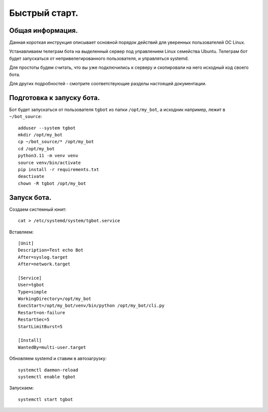 Быстрый старт.
==============

Общая информация.
-----------------

Данная короткая инструкция описывает основной порядок действий для уверенных пользователей ОС Linux. 

Устанавливаем телеграм бота на выделенный сервер под управлением Linux семейства Ubuntu. 
Телеграм бот будет запускаться от непривелегированного пользователя, и управляться systemd.

Для простоты будем считать, что вы уже подключились к серверу и скопировали на него исходный код своего бота.

Для других подробностей - смотрите соответствующие разделы настоящей документации.

Подготовка к запуску бота.
--------------------------

Бот будет запускаться от пользователя ``tgbot`` из папки ``/opt/my_bot``, а исходник например, лежит в ``~/bot_source``::

  adduser --system tgbot
  mkdir /opt/my_bot
  cp ~/bot_source/* /opt/my_bot
  cd /opt/my_bot
  python3.11 -m venv venv 
  source venv/bin/activate
  pip install -r requirements.txt
  deactivate
  chown -R tgbot /opt/my_bot



Запуск бота.
------------

Создаем системный юнит::

  cat > /etc/systemd/system/tgbot.service

Вставляем::

  [Unit]
  Description=Test echo Bot
  After=syslog.target
  After=network.target
  
  [Service]
  User=tgbot
  Type=simple
  WorkingDirectory=/opt/my_bot
  ExecStart=/opt/my_bot/venv/bin/python /opt/my_bot/cli.py
  Restart=on-failure
  RestartSec=5
  StartLimitBurst=5

  [Install]
  WantedBy=multi-user.target

Обновляем systemd и ставим в автозагрузку::

  systemctl daemon-reload
  systemctl enable tgbot

Запускаем::

  systemctl start tgbot
